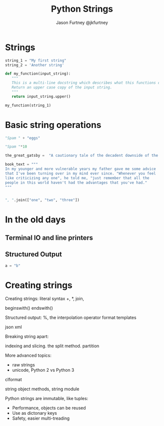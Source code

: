 #+REVEAL_ROOT: http://cdn.jsdelivr.net/reveal.js/2.5.0/
#+TITLE: Python Strings
#+AUTHOR: Jason Furtney @jkfurtney
* Strings

#+BEGIN_SRC python :session :exports both
string_1 = "My first string"
string_2 = 'Another string'

def my_function(input_string):
   """
   This is a multi-line docstring which describes what this functions does.
   Return an upper case copy of the input string.
   """
   return input_string.upper()

my_function(string_1)
#+END_SRC

* Basic string operations

#+BEGIN_SRC python :session :exports both
"Spam " + "eggs"
#+END_SRC

#+REVEAL: split

#+BEGIN_SRC python :session :exports both
"Spam "*10
#+END_SRC

#+REVEAL: split

#+BEGIN_SRC python :session :exports both
the_great_gatsby =  "A cautionary tale of the decadent downside of the American dream."

book_text = """
In my younger and more vulnerable years my father gave me some advice
that I've been turning over in my mind ever since. "Whenever you feel
like criticizing any one", he told me, "just remember that all the
people in this world haven't had the advantages that you've had."
"""


#+END_SRC

#+BEGIN_SRC python :session :exports both
", ".join(["one", "two", "three"])
#+END_SRC

* In the old days
   :PROPERTIES:
   :reveal_background: ./dumb_terminal.gif
   :reveal_background_trans: slide
   :END:

** Terminal IO and line printers
   :PROPERTIES:
   :reveal_background: ./paper_tape_reader.gif
   :END:

** Structured Output

#+BEGIN_SRC python :session :exports both
a = "b"
#+END_SRC


* Creating strings

Creating strings:
literal syntax
+, *, join,

beginswith()
endswith()

Structured output:
%, the interpolation operator
format
templates

json
xml

Breaking string apart:

indexing and slicing.
the split method.
partition

More advanced topics:

- raw strings
- unicode, Python 2 vs Python 3



clformat

string object methods, string module

Python strings are immutable, like tuples:

- Performance, objects can be reused
- Use as dictonary keys
- Safety, easier multi-treading
